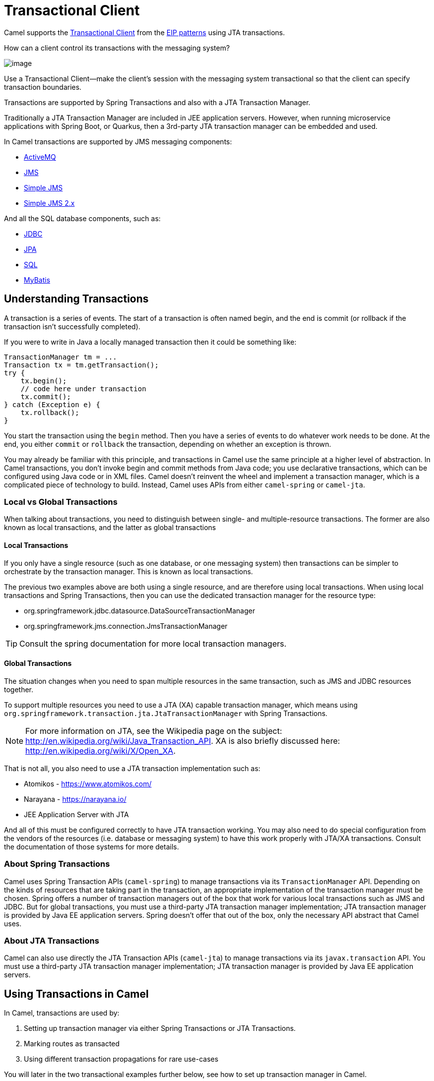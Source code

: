 = Transactional Client

Camel supports the
http://www.enterpriseintegrationpatterns.com/TransactionalClient.html[Transactional
Client] from the xref:enterprise-integration-patterns.adoc[EIP patterns]
using JTA transactions.

How can a client control its transactions with the messaging system?

image::eip/TransactionalClientSolution.gif[image]

Use a Transactional Client—make the client’s session with the messaging system transactional so that the client can specify transaction boundaries.

Transactions are supported by Spring Transactions and also with a JTA Transaction Manager.

Traditionally a JTA Transaction Manager are included in JEE application servers.
However, when running microservice applications with Spring Boot, or Quarkus, then
a 3rd-party JTA transaction manager can be embedded and used.

In Camel transactions are supported by JMS messaging components:

- xref:ROOT:activemq-component.adoc[ActiveMQ]
- xref:ROOT:jms-component.adoc[JMS]
- xref:ROOT:sjms-component.adoc[Simple JMS]
- xref:ROOT:sjms2-component.adoc[Simple JMS 2.x]

And all the SQL database components, such as:

- xref:ROOT:jdbc-component.adoc[JDBC]
- xref:ROOT:jpa-component.adoc[JPA]
- xref:ROOT:sql-component.adoc[SQL]
- xref:ROOT:mybatis-component.adoc[MyBatis]

== Understanding Transactions

A transaction is a series of events. The start of a transaction is often named begin, and
the end is commit (or rollback if the transaction isn’t successfully completed).

If you were to write in Java a locally managed transaction then it could be something like:

[source,java]
----
TransactionManager tm = ...
Transaction tx = tm.getTransaction();
try {
    tx.begin();
    // code here under transaction
    tx.commit();
} catch (Exception e) {
    tx.rollback();
}
----

You start the transaction using the `begin` method. Then you have a series of events to
do whatever work needs to be done. At the end, you either `commit` or `rollback` the
transaction, depending on whether an exception is thrown.

You may already be familiar with this principle, and transactions in Camel use the
same principle at a higher level of abstraction. In Camel transactions, you don’t invoke
begin and commit methods from Java code; you use declarative transactions, which can
be configured using Java code or in XML files. Camel doesn't reinvent the wheel and
implement a transaction manager, which is a complicated piece of technology to build.
Instead, Camel uses APIs from either `camel-spring` or `camel-jta`.

=== Local vs Global Transactions

When talking about transactions, you need to distinguish between single- and
multiple-resource transactions. The former are also known as local transactions,
and the latter as global transactions

==== Local Transactions

If you only have a single resource (such as one database, or one messaging system) then
transactions can be simpler to orchestrate by the transaction manager. This is known as local transactions.

The previous two examples above are both using a single resource, and are therefore using local transactions.
When using local transactions and Spring Transactions, then you can use the dedicated transaction manager for the resource type:

- org.springframework.jdbc.datasource.DataSourceTransactionManager
- org.springframework.jms.connection.JmsTransactionManager

TIP: Consult the spring documentation for more local transaction managers.

==== Global Transactions

The situation changes when you need to span multiple resources in the
same transaction, such as JMS and JDBC resources together.

To support multiple resources you need to use a JTA (XA) capable transaction manager,
which means using `org.springframework.transaction.jta.JtaTransactionManager` with Spring Transactions.

NOTE: For more information on JTA, see the Wikipedia page on the subject:
http://en.wikipedia.org/wiki/Java_Transaction_API. XA is also briefly discussed
here: http://en.wikipedia.org/wiki/X/Open_XA.

That is not all, you also need to use a JTA transaction implementation such as:

- Atomikos - https://www.atomikos.com/
- Narayana - https://narayana.io/
- JEE Application Server with JTA

And all of this must be configured correctly to have JTA transaction working.
You may also need to do special configuration from the vendors of the resources (i.e. database or messaging system)
to have this work properly with JTA/XA transactions. Consult the documentation of those systems for more details.

=== About Spring Transactions

Camel uses Spring Transaction APIs (`camel-spring`) to manage transactions via its `TransactionManager`
API. Depending on the kinds of resources that are taking part in the transaction,
an appropriate implementation of the transaction manager must be chosen. Spring
offers a number of transaction managers out of the box that work for various local
transactions such as JMS and JDBC. But for global transactions, you must use a third-party
JTA transaction manager implementation; JTA transaction manager is provided
by Java EE application servers. Spring doesn't offer that out of the box, only the necessary
API abstract that Camel uses.

=== About JTA Transactions

Camel can also use directly the JTA Transaction APIs (`camel-jta`) to manage transactions via its
`javax.transaction` API. You must use a third-party
JTA transaction manager implementation; JTA transaction manager is provided
by Java EE application servers.

== Using Transactions in Camel

In Camel, transactions are used by:

. Setting up transaction manager via either Spring Transactions or JTA Transactions.
. Marking routes as transacted
. Using different transaction propagations for rare use-cases

You will later in the two transactional examples further below, see how to set up transaction manager in Camel.

=== Marking a route as transacted

When using transactions (JTA or Spring Transaction) in Camel then you enable this on routes by using `transacted`
right after `from` in the routes.

For example in Java that would be:

[source,java]
----
from("jms:cheese")
    .transacted()
    .to("bean:foo");
----

And in XML:

[source,xml]
----
<route>
    <from uri="jms:cheese"/>
    <transacted/>
    <to uri="bean:foo"/>
</route>
----

When you specify `<transacted/>` in a route, Camel uses transactions for that particular
route and any other routes that the message may undertake.

When a route is specified as `<transacted/>`, then under the hood Camel looks up
the Spring/JTA transaction manager and uses it. This is convention over configuration.

The convention over configuration applies only when you have a single Spring/JTA transaction
manager configured. In more complex scenarios, where you either use multiple
transaction managers or transaction propagation policies, you have to do additional
configuration.

=== Using different transaction propagations

In some rare situations, you may need to use multiple transactions with the same exchange.

For example an exchange starts off using `PROPAGATION_REQUIRED`, and then you need
to use another transaction that’s independent of the existing transaction. You can
do this by using PROPAGATION_REQUIRES_NEW, which will start a new transaction.

NOTE: In Camel a route can only have exactly one transaction policy, which means, that if
you need to change transaction propagation, then you must use a new route.

When the exchange completes, the transaction manager will issue commits
or rollbacks to these two transactions, which ensures that they both complete at
the same time. Because two transaction legs are in play, they can have different
outcomes; for example, transaction 1 can roll back, while transaction 2 commits,
and vice versa.

In Camel, you need to configure the propagations using `SpringTransactionPolicy`
as shown in the following XML snippets:

[source,xml]
----
<bean id="txRequired" class="org.apache.camel.spring.spi.SpringTransactionPolicy">
    <property name="transactionManager" ref="jmsTransactionManager"/>
</bean>

<bean id="txRequiresNew" class="org.apache.camel.spring.spi.SpringTransactionPolicy">
    <property name="transactionManager" ref="jmsTransactionManager"/>
    <property name="propagationBehaviorName" value="PROPAGATION_REQUIRES_NEW"/>
</bean>

<bean id="txMandatory" class="org.apache.camel.spring.spi.SpringTransactionPolicy">
    <property name="transactionManager" ref="jmsTransactionManager"/>
    <property name="propagationBehaviorName" value="PROPAGATION_REQUIRES_MANDATORY"/>
</bean>
----

Then we have routes, where each of the route use their different policy:

[source,xml]
----
<camelContext xmlns="http://camel.apache.org/schema/spring">
    <route>
        <from uri="activemq:queue:inbox"/>
        <transacted ref="txRequired"/>
        <to uri="direct:audit"/>
        <to uri="direct:order"/>
        <to uri="activemq:queue:order"/>
    </route>

    <route>
        <from uri="direct:audit"/>
        <transacted ref="txRequiresNew"/>
        <bean ref="auditLogService" method="insertAuditLog"/>
    </route>

    <route>
        <from uri="direct:order"/>
        <transacted ref="txMandatory"/>
        <bean ref="orderService" method="insertOrder"/>
    </route>
</camelContext>
----

Notice how the ref attribute on `<transacted>` refers to the corresponding bean id of the transaction policy.

TIP: **Keep it simple:** Although you can use multiple propagation behaviors with multiple routes in Camel, do
so with care. Try to design your solutions with as few propagations as possible, because
complexity increases dramatically when you introduce new propagation behaviors


== Transaction example with database

In this sample we want to ensure that two endpoints is under transaction
control. These two endpoints inserts data into a database.

The sample is in its full as a
https://github.com/apache/camel/tree/main/components/camel-spring-xml/src/test/java/org/apache/camel/spring/interceptor/TransactionalClientDataSourceMinimalConfigurationTest.java[unit test].

First we set up the usual spring stuff in its configuration file.
Here we have defined a DataSource to the HSQLDB and a most
importantly the Spring `DataSourceTransactionManager` that is doing the
heavy lifting of ensuring our transactional policies.

As we use the new convention over configuration we do *not* need to
configure a transaction policy bean, so we do not have any
`PROPAGATION_REQUIRED` beans. All the beans needed to be configured is
*standard* Spring beans only, there are no Camel specific configuration at all.

[source,xml]
----
<!-- this example uses JDBC so we define a data source -->
<jdbc:embedded-database id="dataSource" type="DERBY">
    <jdbc:script location="classpath:sql/init.sql" />
</jdbc:embedded-database>

<!-- spring transaction manager -->
<!-- this is the transaction manager Camel will use for transacted routes -->
<bean id="txManager" class="org.springframework.jdbc.datasource.DataSourceTransactionManager">
    <property name="dataSource" ref="dataSource"/>
</bean>

<!-- bean for book business logic -->
<bean id="bookService" class="org.apache.camel.spring.interceptor.BookService">
    <property name="dataSource" ref="dataSource"/>
</bean>
----

Then we are ready to define our Camel routes. We have two routes: 1 for
success conditions, and 1 for a forced rollback condition.

This is after all based on a unit test. Notice that we mark each route
as transacted using the `<transacted/>` XML tag.

[source,xml]
----
<camelContext xmlns="http://camel.apache.org/schema/spring">

    <route>
        <from uri="direct:okay"/>
        <!-- we mark this route as transacted. Camel will lookup the spring transaction manager
             and use it by default. We can optimally pass in arguments to specify a policy to use
             that is configured with a spring transaction manager of choice. However Camel supports
             convention over configuration as we can just use the defaults out of the box and Camel
             that suites in most situations -->
        <transacted/>
        <setBody>
            <constant>Tiger in Action</constant>
        </setBody>
        <bean ref="bookService"/>
        <setBody>
            <constant>Elephant in Action</constant>
        </setBody>
        <bean ref="bookService"/>
    </route>

    <route>
        <from uri="direct:fail"/>
        <!-- we mark this route as transacted. See comments above. -->
        <transacted/>
        <setBody>
            <constant>Tiger in Action</constant>
        </setBody>
        <bean ref="bookService"/>
        <setBody>
            <constant>Donkey in Action</constant>
        </setBody>
        <bean ref="bookService"/>
    </route>

</camelContext>
----

That is all that is needed to configure a Camel route as being transacted.
Just remember to use `<transacted/>`. The rest is standard Spring
XML to set up the transaction manager.

== Transaction example with JMS

In this sample we want to listen for messages on a queue and process the
messages with our business logic java code and send them along. Since
it is based on a
https://github.com/apache/camel/tree/main/components/camel-jms/src/test/java/org/apache/camel/component/jms/tx/TransactionMinimalConfigurationTest.java[unit test]
the destination is a mock endpoint.

First we configure the standard Spring XML to declare a JMS connection
factory, a JMS transaction manager and our xref:ROOT:activemq-component.adoc[ActiveMQ] component that we
use in our routing.

[source,xml]
----
<!-- setup JMS connection factory -->
<bean id="poolConnectionFactory" class="org.apache.activemq.pool.PooledConnectionFactory" init-method="start" destroy-method="stop">
    <property name="maxConnections" value="8"/>
    <property name="connectionFactory" ref="jmsConnectionFactory"/>
</bean>

<bean id="jmsConnectionFactory" class="org.apache.activemq.ActiveMQConnectionFactory">
    <property name="brokerURL" value="vm://localhost?broker.persistent=false&amp;broker.useJmx=false"/>
</bean>

<!-- setup spring jms TX manager -->
<bean id="jmsTransactionManager" class="org.springframework.jms.connection.JmsTransactionManager">
    <property name="connectionFactory" ref="poolConnectionFactory"/>
</bean>

<!-- define our activemq component -->
<bean id="activemq" class="org.apache.activemq.camel.component.ActiveMQComponent">
    <property name="connectionFactory" ref="poolConnectionFactory"/>
    <!-- define the jms consumer/producer as transacted -->
    <property name="transacted" value="true"/>
    <!-- setup the transaction manager to use -->
    <!-- if not provided then Camel will automatic use a JmsTransactionManager, however if you
         for instance use a JTA transaction manager then you must configure it -->
    <property name="transactionManager" ref="jmsTransactionManager"/>
</bean>
----

And then we configure our routes. Notice that all we have to do is mark the
route as transacted using the `<transacted/>` XML tag.

[source,xml]
----
<camelContext xmlns="http://camel.apache.org/schema/spring">
    <route>
        <!-- 1: from the jms queue -->
        <from uri="activemq:queue:okay"/>
        <!-- 2: mark this route as transacted -->
        <transacted/>
        <!-- 3: call our business logic that is myProcessor -->
        <process ref="myProcessor"/>
        <!-- 4: if success then send it to the mock -->
        <to uri="mock:result"/>
    </route>
</camelContext>
----

